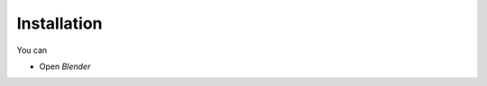 Installation
===================================

You can 

- Open `Blender`
.. image:: images/instal.PNG
.. image:: images/instal1.png
.. image:: images/instal2.png
.. image:: images/instal3.png
.. image:: images/instal4.png
.. image:: images/instal5.png
